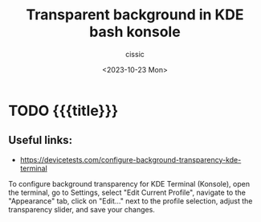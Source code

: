 #+TITLE: Transparent background in KDE bash konsole
#+DESCRIPTION: 
#+AUTHOR: cissic
#+DATE: <2023-10-23 Mon>
#+TAGS: kde kde-activity windows-manager
# #+OPTIONS: toc:nil
#+OPTIONS: -:nil


* TODO {{{title}}}
:PROPERTIES:
:PRJ-DIR: ./2023-05-26-transparent/
:END:

** Useful links:
- https://devicetests.com/configure-background-transparency-kde-terminal


To configure background transparency for KDE Terminal (Konsole), open the terminal, go to Settings, select "Edit Current Profile", navigate to the "Appearance" tab, click on "Edit…" next to the profile selection, adjust the transparency slider, and save your changes.


* COMMENT Local Variables

# Local Variables:
# eval: (setq org-latex-pdf-process
#  '("pdflatex -shell-escape -synctex=1 -interaction=nonstopmode -output-directory %o %f"
#    "pdflatex -shell-escape -synctex=1 -interaction=nonstopmode -output-directory %o %f"
#    "pdflatex -shell-escape -synctex=1 -interaction=nonstopmode -output-directory %o %f"))
# End:
 
